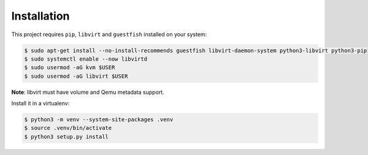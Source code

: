 Installation
============

This project requires ``pip``, ``libvirt`` and ``guestfish`` installed on your system:

.. code-block:: console

    $ sudo apt-get install --no-install-recommends guestfish libvirt-daemon-system python3-libvirt python3-pip
    $ sudo systemctl enable --now libvirtd
    $ sudo usermod -aG kvm $USER
    $ sudo usermod -aG libvirt $USER

**Note**: libvirt must have volume and Qemu metadata support.

Install it in a virtualenv:

.. code-block:: console

    $ python3 -m venv --system-site-packages .venv
    $ source .venv/bin/activate
    $ python3 setup.py install
